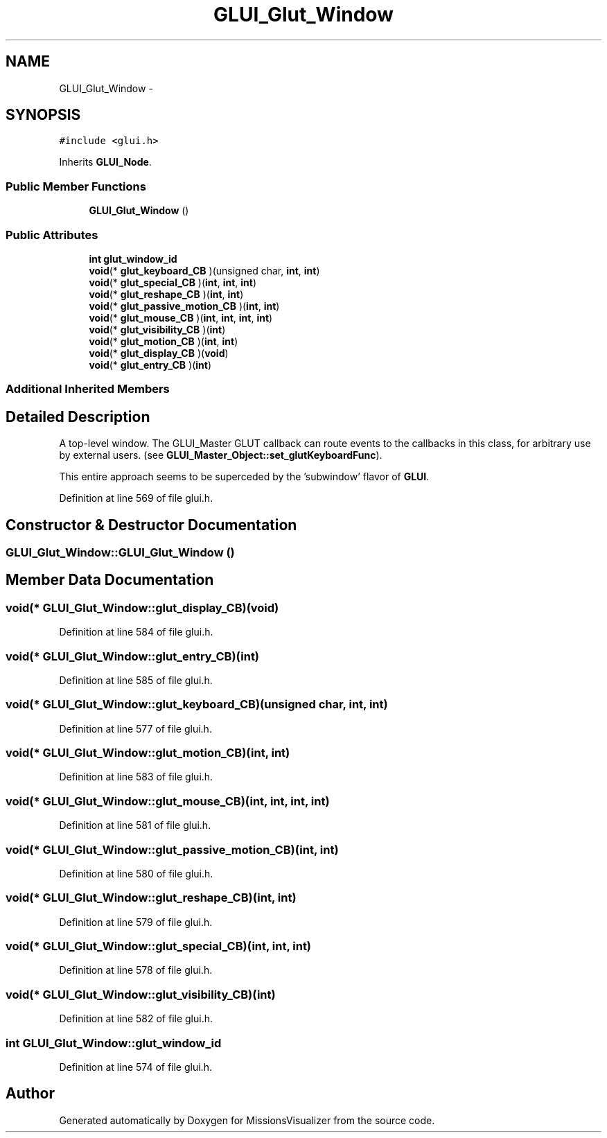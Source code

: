 .TH "GLUI_Glut_Window" 3 "Mon May 9 2016" "Version 0.1" "MissionsVisualizer" \" -*- nroff -*-
.ad l
.nh
.SH NAME
GLUI_Glut_Window \- 
.SH SYNOPSIS
.br
.PP
.PP
\fC#include <glui\&.h>\fP
.PP
Inherits \fBGLUI_Node\fP\&.
.SS "Public Member Functions"

.in +1c
.ti -1c
.RI "\fBGLUI_Glut_Window\fP ()"
.br
.in -1c
.SS "Public Attributes"

.in +1c
.ti -1c
.RI "\fBint\fP \fBglut_window_id\fP"
.br
.ti -1c
.RI "\fBvoid\fP(* \fBglut_keyboard_CB\fP )(unsigned char, \fBint\fP, \fBint\fP)"
.br
.ti -1c
.RI "\fBvoid\fP(* \fBglut_special_CB\fP )(\fBint\fP, \fBint\fP, \fBint\fP)"
.br
.ti -1c
.RI "\fBvoid\fP(* \fBglut_reshape_CB\fP )(\fBint\fP, \fBint\fP)"
.br
.ti -1c
.RI "\fBvoid\fP(* \fBglut_passive_motion_CB\fP )(\fBint\fP, \fBint\fP)"
.br
.ti -1c
.RI "\fBvoid\fP(* \fBglut_mouse_CB\fP )(\fBint\fP, \fBint\fP, \fBint\fP, \fBint\fP)"
.br
.ti -1c
.RI "\fBvoid\fP(* \fBglut_visibility_CB\fP )(\fBint\fP)"
.br
.ti -1c
.RI "\fBvoid\fP(* \fBglut_motion_CB\fP )(\fBint\fP, \fBint\fP)"
.br
.ti -1c
.RI "\fBvoid\fP(* \fBglut_display_CB\fP )(\fBvoid\fP)"
.br
.ti -1c
.RI "\fBvoid\fP(* \fBglut_entry_CB\fP )(\fBint\fP)"
.br
.in -1c
.SS "Additional Inherited Members"
.SH "Detailed Description"
.PP 
A top-level window\&. The GLUI_Master GLUT callback can route events to the callbacks in this class, for arbitrary use by external users\&. (see \fBGLUI_Master_Object::set_glutKeyboardFunc\fP)\&.
.PP
This entire approach seems to be superceded by the 'subwindow' flavor of \fBGLUI\fP\&. 
.PP
Definition at line 569 of file glui\&.h\&.
.SH "Constructor & Destructor Documentation"
.PP 
.SS "GLUI_Glut_Window::GLUI_Glut_Window ()"

.SH "Member Data Documentation"
.PP 
.SS "\fBvoid\fP(* GLUI_Glut_Window::glut_display_CB)(\fBvoid\fP)"

.PP
Definition at line 584 of file glui\&.h\&.
.SS "\fBvoid\fP(* GLUI_Glut_Window::glut_entry_CB)(\fBint\fP)"

.PP
Definition at line 585 of file glui\&.h\&.
.SS "\fBvoid\fP(* GLUI_Glut_Window::glut_keyboard_CB)(unsigned char, \fBint\fP, \fBint\fP)"

.PP
Definition at line 577 of file glui\&.h\&.
.SS "\fBvoid\fP(* GLUI_Glut_Window::glut_motion_CB)(\fBint\fP, \fBint\fP)"

.PP
Definition at line 583 of file glui\&.h\&.
.SS "\fBvoid\fP(* GLUI_Glut_Window::glut_mouse_CB)(\fBint\fP, \fBint\fP, \fBint\fP, \fBint\fP)"

.PP
Definition at line 581 of file glui\&.h\&.
.SS "\fBvoid\fP(* GLUI_Glut_Window::glut_passive_motion_CB)(\fBint\fP, \fBint\fP)"

.PP
Definition at line 580 of file glui\&.h\&.
.SS "\fBvoid\fP(* GLUI_Glut_Window::glut_reshape_CB)(\fBint\fP, \fBint\fP)"

.PP
Definition at line 579 of file glui\&.h\&.
.SS "\fBvoid\fP(* GLUI_Glut_Window::glut_special_CB)(\fBint\fP, \fBint\fP, \fBint\fP)"

.PP
Definition at line 578 of file glui\&.h\&.
.SS "\fBvoid\fP(* GLUI_Glut_Window::glut_visibility_CB)(\fBint\fP)"

.PP
Definition at line 582 of file glui\&.h\&.
.SS "\fBint\fP GLUI_Glut_Window::glut_window_id"

.PP
Definition at line 574 of file glui\&.h\&.

.SH "Author"
.PP 
Generated automatically by Doxygen for MissionsVisualizer from the source code\&.
